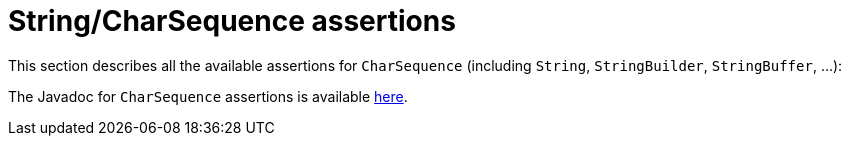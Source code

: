 [[assertj-string-object-assertions]]
= String/CharSequence assertions

This section describes all the available assertions for `CharSequence` (including `String`, `StringBuilder`, `StringBuffer`, ...):

The Javadoc for `CharSequence` assertions is available https://www.javadoc.io/static/org.assertj/assertj-core/{page-component-version}/org/assertj/core/api/AbstractCharSequenceAssert.html#method.summary[here].

